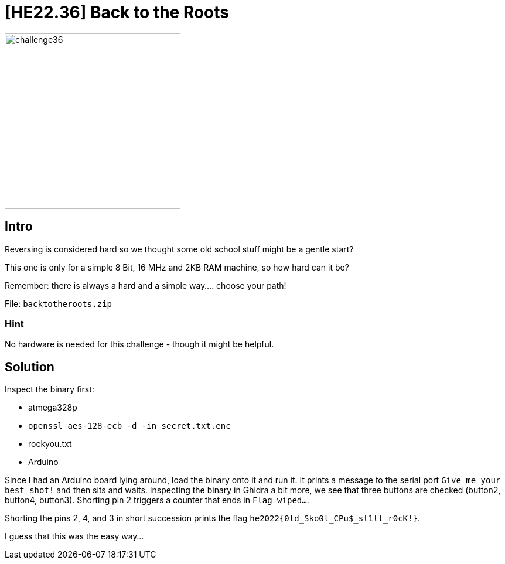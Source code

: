 = [HE22.36] Back to the Roots

image::level8/challenge36.jpg[,300,float="right"]

== Intro
Reversing is considered hard so we thought some old school stuff might be a
gentle start?

This one is only for a simple 8 Bit, 16 MHz and 2KB RAM machine, so how hard
can it be?

Remember: there is always a hard and a simple way.... choose your path!

File: `backtotheroots.zip`

=== Hint
No hardware is needed for this challenge - though it might be helpful.

== Solution

Inspect the binary first:

* atmega328p
* `openssl aes-128-ecb -d -in secret.txt.enc`
* rockyou.txt
* Arduino

Since I had an Arduino board lying around, load the binary onto it and run it.
It prints a message to the serial port `Give me your best shot!` and then
sits and waits.  Inspecting the binary in Ghidra a bit more, we see that three
buttons are checked (button2, button4, button3).  Shorting pin 2 triggers a
counter that ends in `Flag wiped...`.  

Shorting the pins 2, 4, and 3 in short succession prints the flag
`he2022{0ld_Sko0l_CPu$_st1ll_r0cK!}`.

I guess that this was the easy way...
